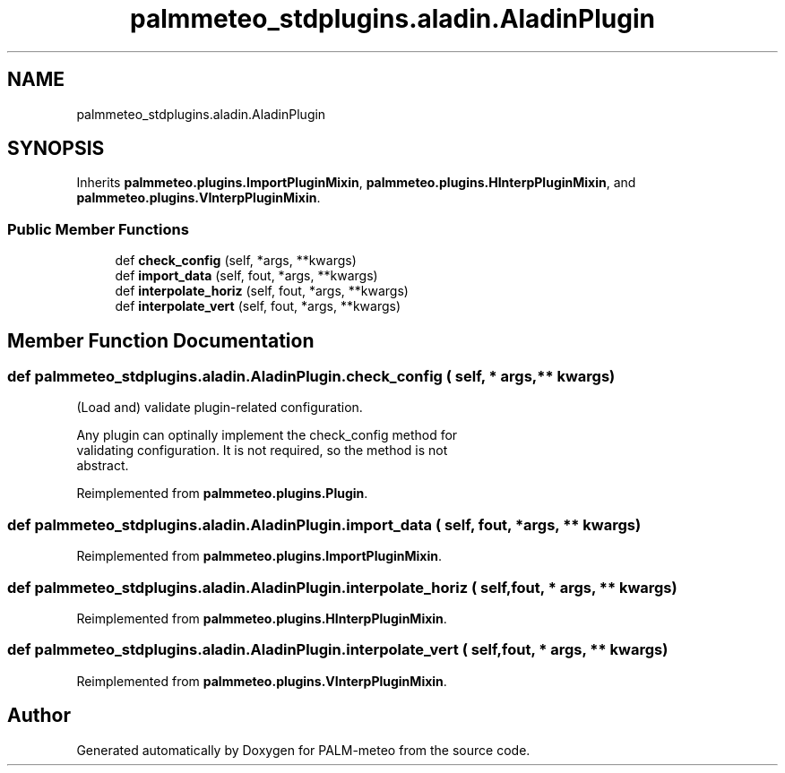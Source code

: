 .TH "palmmeteo_stdplugins.aladin.AladinPlugin" 3 "Thu Jul 31 2025" "PALM-meteo" \" -*- nroff -*-
.ad l
.nh
.SH NAME
palmmeteo_stdplugins.aladin.AladinPlugin
.SH SYNOPSIS
.br
.PP
.PP
Inherits \fBpalmmeteo\&.plugins\&.ImportPluginMixin\fP, \fBpalmmeteo\&.plugins\&.HInterpPluginMixin\fP, and \fBpalmmeteo\&.plugins\&.VInterpPluginMixin\fP\&.
.SS "Public Member Functions"

.in +1c
.ti -1c
.RI "def \fBcheck_config\fP (self, *args, **kwargs)"
.br
.ti -1c
.RI "def \fBimport_data\fP (self, fout, *args, **kwargs)"
.br
.ti -1c
.RI "def \fBinterpolate_horiz\fP (self, fout, *args, **kwargs)"
.br
.ti -1c
.RI "def \fBinterpolate_vert\fP (self, fout, *args, **kwargs)"
.br
.in -1c
.SH "Member Function Documentation"
.PP 
.SS "def palmmeteo_stdplugins\&.aladin\&.AladinPlugin\&.check_config ( self, * args, ** kwargs)"

.PP
.nf
(Load and) validate plugin-related configuration\&.

Any plugin can optinally implement the check_config method for
validating configuration\&. It is not required, so the method is not
abstract\&.

.fi
.PP
 
.PP
Reimplemented from \fBpalmmeteo\&.plugins\&.Plugin\fP\&.
.SS "def palmmeteo_stdplugins\&.aladin\&.AladinPlugin\&.import_data ( self,  fout, * args, ** kwargs)"

.PP
Reimplemented from \fBpalmmeteo\&.plugins\&.ImportPluginMixin\fP\&.
.SS "def palmmeteo_stdplugins\&.aladin\&.AladinPlugin\&.interpolate_horiz ( self,  fout, * args, ** kwargs)"

.PP
Reimplemented from \fBpalmmeteo\&.plugins\&.HInterpPluginMixin\fP\&.
.SS "def palmmeteo_stdplugins\&.aladin\&.AladinPlugin\&.interpolate_vert ( self,  fout, * args, ** kwargs)"

.PP
Reimplemented from \fBpalmmeteo\&.plugins\&.VInterpPluginMixin\fP\&.

.SH "Author"
.PP 
Generated automatically by Doxygen for PALM-meteo from the source code\&.
